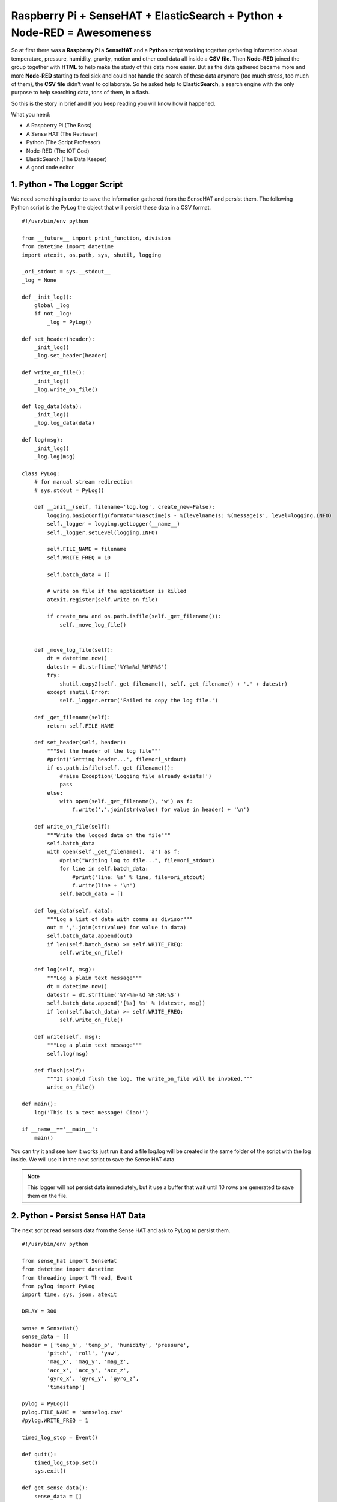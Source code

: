 .. _elastic-search-sensehat:

=========================================================================
Raspberry Pi + SenseHAT + ElasticSearch + Python + Node-RED = Awesomeness
=========================================================================

So at first there was a **Raspberry Pi** a **SenseHAT** and a **Python** script 
working together gathering information about temperature, pressure, humidity, gravity, motion 
and other cool data all inside a **CSV file**.
Then **Node-RED** joined the group together with **HTML** to help make the study of this data more easier.
But as the data gathered became more and more **Node-RED** starting to feel sick and could not handle
the search of these data anymore (too much stress, too much of them), the **CSV file** didn't want to collaborate.
So he asked help to **ElasticSearch**, a search engine with the only purpose to help searching data, 
tons of them, in a flash.

So this is the story in brief and If you keep reading you will know how it happened.

What you need:

* A Raspberry Pi (The Boss)
* A Sense HAT (The Retriever)
* Python (The Script Professor)
* Node-RED (The IOT God)
* ElasticSearch (The Data Keeper)
* A good code editor


1. Python - The Logger Script
-----------------------------------------------

We need something in order to save the information gathered from the SenseHAT and persist them.
The following Python script is the PyLog the object that will persist these data in a CSV format.

::

    #!/usr/bin/env python

    from __future__ import print_function, division
    from datetime import datetime
    import atexit, os.path, sys, shutil, logging

    _ori_stdout = sys.__stdout__
    _log = None

    def _init_log():
        global _log
        if not _log:
            _log = PyLog()

    def set_header(header):
        _init_log()
        _log.set_header(header)

    def write_on_file():
        _init_log()
        _log.write_on_file()
            
    def log_data(data):
        _init_log()
        _log.log_data(data)

    def log(msg):
        _init_log()
        _log.log(msg)

    class PyLog:
        # for manual stream redirection
        # sys.stdout = PyLog()
        
        def __init__(self, filename='log.log', create_new=False):
            logging.basicConfig(format='%(asctime)s - %(levelname)s: %(message)s', level=logging.INFO)
            self._logger = logging.getLogger(__name__)
            self._logger.setLevel(logging.INFO)

            self.FILE_NAME = filename
            self.WRITE_FREQ = 10

            self.batch_data = []
            
            # write on file if the application is killed
            atexit.register(self.write_on_file)
            
            if create_new and os.path.isfile(self._get_filename()):
                self._move_log_file()
                
            
        def _move_log_file(self):
            dt = datetime.now()
            datestr = dt.strftime('%Y%m%d_%H%M%S')
            try:
                shutil.copy2(self._get_filename(), self._get_filename() + '.' + datestr)
            except shutil.Error:
                self._logger.error('Failed to copy the log file.')

        def _get_filename(self):
            return self.FILE_NAME
        
        def set_header(self, header):
            """Set the header of the log file"""
            #print('Setting header...', file=ori_stdout)
            if os.path.isfile(self._get_filename()):
                #raise Exception('Logging file already exists!')
                pass
            else:
                with open(self._get_filename(), 'w') as f:
                    f.write(','.join(str(value) for value in header) + '\n')
        
        def write_on_file(self):
            """Write the logged data on the file"""
            self.batch_data
            with open(self._get_filename(), 'a') as f:
                #print("Writing log to file...", file=ori_stdout)
                for line in self.batch_data:
                    #print('line: %s' % line, file=ori_stdout)
                    f.write(line + '\n')
                self.batch_data = []
        
        def log_data(self, data):
            """Log a list of data with comma as divisor"""
            out = ','.join(str(value) for value in data)
            self.batch_data.append(out)
            if len(self.batch_data) >= self.WRITE_FREQ:
                self.write_on_file()

        def log(self, msg):
            """Log a plain text message"""
            dt = datetime.now()
            datestr = dt.strftime('%Y-%m-%d %H:%M:%S')
            self.batch_data.append('[%s] %s' % (datestr, msg))
            if len(self.batch_data) >= self.WRITE_FREQ:
                self.write_on_file()
        
        def write(self, msg):
            """Log a plain text message"""
            self.log(msg)
            
        def flush(self):
            """It should flush the log. The write_on_file will be invoked."""
            write_on_file()

    def main():
        log('This is a test message! Ciao!')
            
    if __name__=='__main__':
        main()

You can try it and see how it works just run it 
and a file log.log will be created in the same folder of the script with the log inside.
We will use it in the next script to save the Sense HAT data.

.. note:: This logger will not persist data immediately, 
    but it use a buffer that wait until 10 rows are generated to save them on the file.


2. Python - Persist Sense HAT Data
-----------------------------------------------

The next script read sensors data from the Sense HAT and ask to PyLog to persist them.

::

    #!/usr/bin/env python

    from sense_hat import SenseHat
    from datetime import datetime
    from threading import Thread, Event
    from pylog import PyLog
    import time, sys, json, atexit

    DELAY = 300

    sense = SenseHat()
    sense_data = []
    header = ['temp_h', 'temp_p', 'humidity', 'pressure',
            'pitch', 'roll', 'yaw',
            'mag_x', 'mag_y', 'mag_z',
            'acc_x', 'acc_y', 'acc_z',
            'gyro_x', 'gyro_y', 'gyro_z',
            'timestamp']

    pylog = PyLog()
    pylog.FILE_NAME = 'senselog.csv'
    #pylog.WRITE_FREQ = 1

    timed_log_stop = Event()

    def quit():
        timed_log_stop.set()
        sys.exit()

    def get_sense_data():
        sense_data = []
        
        sense_data.append(sense.get_temperature_from_humidity())
        sense_data.append(sense.get_temperature_from_pressure())
        sense_data.append(sense.get_humidity())
        sense_data.append(sense.get_pressure())
        
        o = sense.get_orientation()
        yaw = o['yaw']
        pitch = o['pitch']
        roll = o['roll']
        
        sense_data.extend([pitch, roll, yaw])
        
        mag = sense.get_compass_raw()
        sense_data.extend([mag['x'], mag['y'], mag['z']])
        
        acc = sense.get_accelerometer_raw()
        sense_data.extend([acc['x'], acc['y'], acc['z']])
        
        gyro = sense.get_gyroscope_raw()
        sense_data.extend([gyro['x'], gyro['y'], gyro['z']])
        
        sense_data.append(str(datetime.now()))
        
        return sense_data


    def timed_log(stop_event):
        global sense_data
        
        while not stop_event.is_set():
            pylog.log_data(sense_data)
            
            # wait for the delay but check every 0.2s if the thread has been stopped
            for i in range(int(DELAY//0.2)):
                time.sleep(0.2)
                if stop_event.is_set():
                    break

    def main():
        global sense_data
        
        try:
            pylog.set_header(header)
            
            sense_data = get_sense_data()
            t = Thread(target=timed_log, args=(timed_log_stop,))
            t.start()
            
            while True:
                time.sleep(1)
                sense_data = get_sense_data()
                
        except (KeyboardInterrupt, SystemExit):
            quit()

    if __name__ == '__main__':

        if len(sys.argv) > 1:
            pylog.FILE_NAME = sys.argv[1]
            
        main()

If you want to test it, change the DELAY to 10 seconds and run it,
after 30 seconds just kill it and you should have a new file, senselog.csv, in the same folder with the data
of the SenseHAT taken every 10 seconds.

.. note:: By default it will log data every 5 minutes


3. HTML - A Pretty UI
-----------------------------------------------

Now we have lots of number inside a file CSV that you will never read.
Lets make these data a little more readable with a web interface.

.. note:: I am not going to put all the files here 
    so you have to download all the required files from GitHub in order to make it works
    https://github.com/emawind84/sensehat-datalog/releases/latest

The following is the HTML layout, and you will notice that we are going to use 
AngularJS for the logic and Bootstrap to make a pretty UI

.. code-block:: html

    <!DOCTYPE html>
    <html ng-app="senseui">

    <head>
        <title>Sense HAT - Sensor Data Monitoring</title>
        
        <!-- Latest compiled and minified CSS -->
        <link rel="stylesheet" href="//maxcdn.bootstrapcdn.com/bootstrap/3.3.5/css/bootstrap.min.css" integrity="sha512-dTfge/zgoMYpP7QbHy4gWMEGsbsdZeCXz7irItjcC3sPUFtf0kuFbDz/ixG7ArTxmDjLXDmezHubeNikyKGVyQ==" crossorigin="anonymous">
        
        <meta charset="utf-8">
        <meta http-equiv="X-UA-Compatible" content="IE=edge">
        <meta name="viewport" content="width=device-width, initial-scale=1">
        
        <script type="text/javascript" src="//code.jquery.com/jquery-1.11.3.min.js"></script>
        <script type="text/javascript" src="//ajax.googleapis.com/ajax/libs/angularjs/1.4.5/angular.min.js"></script>
        <script type="text/javascript" src="date.format.js"></script>
        <script type="text/javascript" src="paging/dirPagination.js"></script>
        
        <script type="text/javascript" src="main.js" ></script>
        
    </head>

    <body>
        
        <div class="container">
            <div class="page-header">
                <h3>Sense HAT - Sensor Data Monitoring</h3>
            </div>
            <div ng-controller="SenseDataController as ctrl">
                <dir-pagination-controls></dir-pagination-controls>
                
                <div class="dropdown">
                    
                </div>
                
                <nav class="navbar navbar-default">
                    <div class="container-fluid">
                        <!-- Collect the nav links, forms, and other content for toggling -->
                        <div class="collapse navbar-collapse" id="bs-example-navbar-collapse-1">
                            <form name="searchform" class="navbar-form navbar-left" role="search" novalidate 
                            ng-submit="loadData(criteria)">
                                <div class="form-group">
                                    <label>From</label>
                                    <input ng-model="criteria.fromdate" type="date" class="form-control" placeholder="yyyy-MM-dd">
                                    <label>To</label>
                                    <input ng-model="criteria.todate" type="date" class="form-control" placeholder="yyyy-MM-dd">
                                </div>
                                <button type="submit" class="btn btn-default">Submit</button>
                            </form>
                        </div>
                    </div>
                </nav>
                
                <hr>
                
                <table id="pretty-table" class="table table-condensed">
                    <thead>
                        <tr>
                            <th rowspan='2'>No.</th>
                            <th colspan="2">Temperature (C)</th>
                            
                            <th rowspan='2'>Humidity (%)</th>
                            <th rowspan='2'>Pressure (mbar)</th>
                            <th rowspan='2'>Pitch (deg)</th>
                            <th rowspan='2'>Roll (deg)</th>
                            <th rowspan='2'>Yaw (deg)</th>
                            <th colspan="3">Magnetometer (µT)</th>
                            <th colspan="3">Accelerometer (Gs)</th>
                            <th colspan="3">Gyroscope (rad/s)</th>
                            
                            <th rowspan='2'>Timestamp</th>
                        </tr>
                        <tr>
                            <th>from Humidity</th>
                            <th>from Pressure</th>
                            
                            <th>X</th>
                            <th>Y</th>
                            <th>Z</th>
                            
                            <th>X</th>
                            <th>Y</th>
                            <th>Z</th>
                            
                            <th>X</th>
                            <th>Y</th>
                            <th>Z</th>
                        </tr>
                    </thead>
                    <tr dir-paginate="reg in ctrl.data | itemsPerPage: 50">
                        <td>{{$index + 1}}</td>
                        <td>{{reg.temp_h | number : 2 }}</td>
                        <td>{{reg.temp_p | number : 2 }}</td>
                        <td>{{reg.humidity | number : 2 }}</td>
                        <td>{{reg.pressure | number : 2 }}</td>
                        <td>{{reg.pitch | number : 2 }}</td>
                        <td>{{reg.roll | number : 2 }}</td>
                        <td>{{reg.yaw | number : 2 }}</td>
                        <td>{{reg.mag_x | number : 2 }}</td>
                        <td>{{reg.mag_y | number : 2 }}</td>
                        <td>{{reg.mag_z | number : 2 }}</td>
                        <td>{{reg.acc_x | number : 4 }}</td>
                        <td>{{reg.acc_y | number : 4 }}</td>
                        <td>{{reg.acc_z | number : 4 }}</td>
                        <td>{{reg.gyro_x | number : 4 }}</td>
                        <td>{{reg.gyro_y | number : 4 }}</td>
                        <td>{{reg.gyro_z | number : 4 }}</td>
                        <td>{{reg.timestamp | date : 'yyyy-MM-dd HH:mm:ss'}}</td>
                    </tr>
                </table>
                <dir-pagination-controls></dir-pagination-controls>
                <!-- pre>{{ctrl.data | json}}</pre -->
            </div>
        </div>
    </body>

    </html>

and the scipt below

.. code-block:: javascript

    (function ($){
        "use strict";
        
        angular.module('senseui', ['angularUtils.directives.dirPagination'])
        .factory('sensedata', ['$http', '$log', 'dateFilter', function ($http, $log, dateFilter){
            return {
                load: function(d){
                    $log.debug('Loading data with criteria: ', d);
                    return $http({
                        url: "sensedata/",
                        method: "GET",
                        params: {
                            "fromdate": dateFilter(d.fromdate, 'yyyy-MM-dd'),
                            "todate": dateFilter(d.todate, 'yyyy-MM-dd')
                        },
                        responseType: "json"
                    });
                }
            };
        }])
        .controller('SenseDataController', ['sensedata', '$log', '$scope', function(sensedata, $log, $scope){
            var self = this;
            self.data = [];
            
            // default date criteria
            //var _d = new Date(); _d.setHours(0, 0, 0, 0);
            var _d = null;
            
            $scope.sensedata = sensedata;
            $scope.criteria = {
                "fromdate": _d,
                "todate": _d
            };
            
            function loadData(data) {
                sensedata.load(data).then(function(res){
                    $log.debug(res);
                    self.data = res.data;
                }, function(err){
                    $log.debug(err);
                });
            }
            $scope.loadData = loadData;
            
            loadData($scope.criteria);
            
        }]);
        
        
        
    })(jQuery);


4. Node-RED - The Slow Web Service
-----------------------------------

I am not going to tell you how to install and run Node-RED,
what you have here is the flow that you can use to retrieve the CSV data in a JSON format,
ready to be used inside your UI page.

::

    [{"id":"24c118cc.602aa8","type":"csv","z":"138c36fb.d19c81","name":"Sense Data Log","sep":",","hdrin":true,"hdrout":"","multi":"mult","ret":"\\n","temp":"temp_h, temp_p, humidity, pressure, pitch, roll, yaw, mag_x, mag_y, mag_z, acc_x, acc_y, acc_z, gyro_x, gyro_y, gyro_z, timestamp" "x":436.2499694824219,"y":126.25,"wires":[["70f578b6.6b8bf"]]},{"id":"90fc7ff1.596628","type":"file in","z":"138c36fb.d19c81","name":"sense data log","filename":"/home/pi/sensehat/log/senselog.csv","format":"utf8","x":300.2499694824219,"y":181.25,"wires":[["24c118cc.602aa8"]]},{"id":"ef25f378.49425","type":"debug","z":"138c36fb.d19c81","name":"","active":false,"console":"false","complete":"false","x":827.25,"y":161.25,"wires":[]},{"id":"ff990bad.0fb278","type":"http in","z":"138c36fb.d19c81","name":"","url":"/sensedata","method":"get","swaggerDoc":"","x":123.24996948242188,"y":140.25,"wires":[["90fc7ff1.596628","7e16bca.9a430c4"]]},{"id":"b14c527d.bf7b9","type":"inject","z":"138c36fb.d19c81","name":"","topic":"","payload":"","payloadType":"date","repeat":"","crontab":"","once":false,"x":139.24996948242188,"y":201.25,"wires":[["90fc7ff1.596628"]]},{"id":"306becb4.e25a6c","type":"http response","z":"138c36fb.d19c81","name":"","x":838.2499694824219,"y":123.25,"wires":[]},{"id":"d342b14c.c02c38","type":"json","z":"138c36fb.d19c81","name":"","x":645.2499694824219,"y":127.25,"wires":[["ef25f378.49425","44dd40cb.1cf07"]]},{"id":"44dd40cb.1cf07","type":"switch","z":"138c36fb.d19c81","name":"","property":"res","rules":[{"t":"nnull"}],"checkall":"false","outputs":1,"x":740.2499694824219,"y":72.25,"wires":[["306becb4.e25a6c"]]},{"id":"7e16bca.9a430c4","type":"debug","z":"138c36fb.d19c81","name":"","active":false,"console":"false","complete":"req.query","x":319.2499694824219,"y":86.25,"wires":[]},{"id":"70f578b6.6b8bf","type":"function","z":"138c36fb.d19c81","name":"senselog_reader","func":"var drgx = /^([0-9]{4})-([0-9]{2})-([0-9]{2})[\\s|T]([0-9]{2}):([0-9]{2}):([0-9]{2}).[0-9]*Z?/;\nvar today = new Date();\n//today.setTime( today.getTime() - 86400000 );\n\n// search criteria\nvar fromdate = msg.req && msg.req.query.fromdate;\nvar todate = msg.req && msg.req.query.todate;\n\n// convert string to date\nfromdate = fromdate && new Date( fromdate.replace(/-/g, '/') );\ntodate = todate && new Date( todate.replace(/-/g, '/') );\n\n// default value for search criteria\nfromdate = fromdate || today;\n\n// remove time from dates\ntodate && todate.setHours(0,0,0,0);\nfromdate && fromdate.setHours(0,0,0,0);\n\n//node.log('Search criteria: from = ' + fromdate + ' to = ' + todate);\n//node.log('total data length: ' + msg.payload.length);\nvar i = msg.payload.length - 1;\nfor(; i >= 0; i--)\n{\n    var args = drgx.exec(msg.payload[i].timestamp);\n    var _date = new Date(args[1], args[2] - 1, args[3]);\n    if( fromdate && _date < fromdate )\n    {\n        msg.payload.splice(i, 1);\n        continue;\n    }\n    else if( todate && _date > todate )\n    {\n        msg.payload.splice(i, 1);\n        continue;\n    }\n    \n    //msg.payload[i].timestamp = new Date(args[1], args[2] - 1, args[3], args[4], args[5], args[6]).getTime();\n}\n//node.log('filtered data length: ' + msg.payload.length);\nreturn msg;","outputs":1,"noerr":0,"x":558,"y":182,"wires":[["d342b14c.c02c38"]]},{"id":"15f6405e.f11558","type":"comment","z":"138c36fb.d19c81","name":"CSV File Path Here!","info":"","x":310.00001525878906,"y":215.00001621246338,"wires":[]}]

After you imported this flow inside Node-RED, you need to change the location of the CSV file
that the process need to read, just double click on the node above the comment that say 'CSV File Path Here'.

Test it on a browser or on a terminal and change the ip and port with your actual Node-RED server

http://192.168.0.10:1880/sensedata

You should see lots of data in a JSON format.
We are going to use the output in the UI page we already made.


5. Nginx - Server Settings
----------------------

As you can see and you should know now we have a web service on the Raspberry Pi
listening on the port ``1880`` and path ``/sensedata``, 
make sure you are able to use this web service on the page we made, you can see that from the code I put here
I can use the web service just using ``/sensedata`` because on my nginx server I already set a **Proxy Pass**.

You can see my **nginx** server settings below::

    server {
        listen 8086;
        server_name 192.168.0.10 127.0.0.1;
        root /home/pi/sensehat-datalog;
        index index.html;

        location /sensedata {
            proxy_set_header Host $host;
            proxy_pass http://127.0.0.1:1880/sensedata;
        }
    }


So make sure you have all this set up and then you will have a ready to run web interface 
with all your Sense HAT data searchable by date.


5. ElasticSearch - Let's Index All 
--------------------------------------

It's easy to start with ElasticSearch.
Download the source on GitHub https://github.com/elastic/elasticsearch/releases

Extract the archive and inside you will have two important folders, ``config`` and ``bin``.

Before run the service, go to the config folder and replace the content 
of ``elasticsearch.yml`` with the following:

.. code-block:: yaml

    cluster.name: elasticsearch
    node.name: raspi-node-1

    network.bind_host: [192.168.0.10, _local_]
    
    http.port: 9200
    transport.tcp.port: 9300

    discovery.zen.ping.unicast.hosts: ["127.0.0.1", "[::1]"]

    bootstrap.mlockall: true

This will create a cluster named ``elasticsearch`` with one node named ``raspi-node-1``, 
listening on port ``9200``, this is where the Restful API listen for requests.
The port ``9300`` is used internally by ElasticSearch to comunicate between nodes within the cluster.

You can run the engine from the bin folder with the following command::

    $ sh elasticsearch

I made a bash script that you can use to start the service below:

.. code-block:: bash

    #!/usr/bin/env bash

    SCRIPT_BASE_PATH=$( cd "$( dirname "${BASH_SOURCE[0]}" )" && pwd )
    SCRIPT_NAME="${0##*/}"

    export PATH=/home/pi/python_example/ipython/bin:$PATH

    set -e

    export ES_JAVA_OPTS="-Xmx128m -Xms128m"
    export ES_HEAP_SIZE="128m"

    sh $SCRIPT_BASE_PATH/elasticsearch

It is important to set the variable ``ES_HEAP_SIZE`` and change the default heap memory
to a more suitable one for our Raspberry Pi, 128m should be fine.

You can try ElasticSearch and see if is working going to http://127.0.0.1:9200 with a browser
or on the linux server inside the terminal with::

    curl -XGET http://127.0.0.1:9200?pretty
    {
    "name" : "raspi-node-1",
    "cluster_name" : "elasticsearch",
    "version" : {
        "number" : "2.3.4",
        "build_hash" : "e455fd0c13dceca8dbbdbb1665d068ae55dabe3f",
        "build_timestamp" : "2016-06-30T11:24:31Z",
        "build_snapshot" : false,
        "lucene_version" : "5.5.0"
    },
    "tagline" : "You Know, for Search"
    }


6. Import Data Into ElasticSearch
------------------------------------

Now that ElasticSearch is working we need to index all the data in the CSV file that we gathered so far.
We will use a python script that read the CSV file and index every row inside the search engine.

::

    #!/usr/bin/env python3

    import json, csv, requests, logging
    import dateutil.parser

    CSV_MAP = ['temp_h','temp_p','humidity','pressure',
            'pitch','roll','yaw',
            'mag_x','mag_y','mag_z',
            'acc_x','acc_y','acc_z',
            'gyro_x','gyro_y','gyro_z',
            'timestamp']

    # ElasticSearch parameters
    ES_HOST = '203.239.21.69'
    ES_PORT = '9200'
    ES_INDEX = 'sense'
    ES_TYPE = 'stats'

    CSV_FILE_PATH = 'log/senselog.csv'

    # Lets make some logs!
    logging.basicConfig(format='%(asctime)s - %(levelname)s: %(message)s')
    _logger = logging.getLogger(__name__)
    _logger.setLevel(logging.DEBUG)

    def main():
        s = requests.Session()
        
        r = s.delete( "http://%s:%s/%s/" % (ES_HOST, ES_PORT, ES_INDEX) )
        _logger.debug(r.text)
        
        with open(CSV_FILE_PATH, 'rt') as csvfile:
            reader = csv.reader(csvfile, delimiter=',')
            
            # skip the first line is has header
            next(reader)
            
            for row in reader:
                data =  dict(zip(CSV_MAP, row))
                
                # added time zone because data on the csv file have offset
                timestamp = dateutil.parser.parse( data['timestamp'] + '+0900' )
                # format the date with the offset in order to index the correct date
                data['timestamp'] = timestamp.strftime('%Y-%m-%dT%H:%M:%S.%f%z')
                
                r = s.put( "http://%s:%s/%s/%s/%s" % 
                        (ES_HOST, ES_PORT, ES_INDEX, ES_TYPE, data['timestamp']), 
                        data=json.dumps(data))
                _logger.debug(r.text)
            
    if __name__ == '__main__':
        main()


In the script you need to change some parameters like ``ES_HOST``, ``ES_PORT`` and ``CSV_FILE_PATH``.
If you execute the script, it will output the response of every request of every line inside the CSV file,
so you can check if data is being indexed or not.

.. note:: When you index data inside ElasticSearch you always need an ``index`` and a ``type``, 
    in my case they are 'sense' and 'stats', you can leave these values or change them if you want.

.. note:: If you change the index and type to use in ElasticSearch 
    make sure you modify the web services inside Node-RED in the next step.

Now go to http://127.0.0.1:9200/sense/stats/_search?pretty
and you should see some data coming out.


6. Node-RED - The Game Change
------------------------------

We have all the data we gathered so far inside the search engine, and we are ready to read them.
We need to change the web service we made in Node-RED in order to read from ElasticSearch
and not anymore from the CSV file.

::

    [{"id":"d1d5f84c.f57458","type":"http request","z":"138c36fb.d19c81","name":"","method":"POST","ret":"obj","url":"http://127.0.0.1:9200/sense/stats/_search","x":463,"y":837.5,"wires":[["f9b6805e.5b4c4"]]},{"id":"46adf09b.b23028","type":"http in","z":"138c36fb.d19c81","name":"","url":"/el/sensedata","method":"get","swaggerDoc":"","x":126,"y":788,"wires":[["5bdc3c40.3fe87c","d85c178c.29e57"]]},{"id":"5bdc3c40.3fe87c","type":"function","z":"138c36fb.d19c81","name":"Read Criteria","func":"var fromdate = msg.req && msg.req.query.fromdate;\nvar todate = msg.req && msg.req.query.todate;\nfromdate = fromdate || 'now-1d/d';\ntodate = todate || 'now/d';\n\nmsg.payload = {\n    \"query\": {\n        \"range\" : {\n            \"timestamp\" : {\n                \"gte\" : fromdate,\n                \"lte\" :  todate,\n                \"format\": \"yyyy-MM-dd\",\n                \"time_zone\": \"+09:00\"\n            }\n        }\n    },\n    \"size\": 1000,\n    \"sort\": [\n        {\"timestamp\" : {\"order\" : \"asc\"}}\n    ]\n};\nreturn msg;","outputs":1,"noerr":0,"x":326,"y":784.5,"wires":[["d1d5f84c.f57458"]]},{"id":"dec36da7.203aa","type":"debug","z":"138c36fb.d19c81","name":"","active":false,"console":"false","complete":"false","x":758,"y":856,"wires":[]},{"id":"bb97d84a.77202","type":"inject","z":"138c36fb.d19c81","name":"","topic":"","payload":"","payloadType":"date","repeat":"","crontab":"","once":false,"x":151,"y":830.5,"wires":[["5bdc3c40.3fe87c"]]},{"id":"8a624324.7512c","type":"json","z":"138c36fb.d19c81","name":"","x":731,"y":791,"wires":[["cba225c4.b87b8"]]},{"id":"f9b6805e.5b4c4","type":"function","z":"138c36fb.d19c81","name":"","func":"var drgx = /^([0-9]{4})-([0-9]{2})-([0-9]{2})[\\s|T]([0-9]{2}):([0-9]{2}):([0-9]{2}).[0-9]*(Z?)/;\nvar eresult = msg.payload.hits.hits;\nvar result = [];\nfor(var i=0; i<eresult.length; i++){\n    result.push(eresult[i]._source)\n    var args = drgx.exec(result[i].timestamp);\n    if(args[7] === 'Z') {\n        //result[i].timestamp = Date.UTC(args[1], args[2] - 1, args[3], args[4], args[5], args[6]);\n    } else {\n        //result[i].timestamp = new Date(args[1], args[2] - 1, args[3], args[4], args[5], args[6]).getTime();\n    }\n}\nmsg.payload = result;\nreturn msg;","outputs":1,"noerr":0,"x":597,"y":792.5,"wires":[["dec36da7.203aa","8a624324.7512c"]]},{"id":"d85c178c.29e57","type":"debug","z":"138c36fb.d19c81","name":"","active":false,"console":"false","complete":"req.query","x":320,"y":878,"wires":[]},{"id":"7a057e4e.a44b88","type":"comment","z":"138c36fb.d19c81","name":"Search with ElasticSearch","info":"","x":142,"y":748.5,"wires":[]},{"id":"cba225c4.b87b8","type":"switch","z":"138c36fb.d19c81","name":"","property":"res","rules":[{"t":"nnull"}],"checkall":"false","outputs":1,"x":849,"y":793,"wires":[["4997e08.c37d2a"]]},{"id":"4997e08.c37d2a","type":"http response","z":"138c36fb.d19c81","name":"","x":971,"y":793,"wires":[]}]

Then you can see I changed the name of the service in /el/sensedata so we need to change
the proxy pass we made on nginx server (or apache) with::

    server {
        listen 8086;
        server_name 192.168.0.10 127.0.0.1;
        root /home/pi/sensehat-datalog;
        index index.html;

        location /sensedata {
            proxy_set_header Host $host;
            proxy_pass http://127.0.0.1:1880/el/sensedata;
        }
    }

Nothing else change, your web interface will work as usual but just lots faster!


7. Node-RED - Let's Index New Data
-----------------------------------

Until here you are able to read all the data you indexed on ElasticSearch,
but if you want to update the search engine with new data, 
you need to execute the import script that will update your index with new data from the CSV file.

There is a better solution, we make a service on Node-RED that monitor the file CSV, so when it change,
it will index automatically the new data in ElasticSearch 
and we don't have to worry about importing again all the CSV File.
Just copy the flow below inside Node-RED

::

    [{"id":"1a32ae6c.158442","type":"http request","z":"138c36fb.d19c81","name":"Save Data","method":"PUT","ret":"obj","url":"http://127.0.0.1:9200/sense/stats/{{{id}}}","x":734,"y":614.5,"wires":[["6a0c1ec2.5c72a8"]]},{"id":"9cccfc5b.fe3218","type":"tail","z":"138c36fb.d19c81","name":"Monitor CSV","filetype":"text","split":true,"filename":"/home/pi/sensehat/log/senselog.csv","x":94,"y":615.5,"wires":[["897f3dd7.826e58"]]},{"id":"4bc6826d.6e6864","type":"function","z":"138c36fb.d19c81","name":"","func":"var drgx = /^([0-9]{4})-([0-9]{2})-([0-9]{2})\\s([0-9]{2}):([0-9]{2}):([0-9]{2}).[0-9]*/;\nfor(var i = 0; i < msg.payload.length; i++){\n    var args = drgx.exec(msg.payload[i].timestamp);\n    msg.payload[i].timestamp = new Date(args[1], args[2] - 1, args[3], args[4], args[5], args[6]).toISOString();\n}\n\n// we have to pass only one row\nmsg.payload = msg.payload[0];\nmsg.id = msg.payload.timestamp;\n\nreturn msg;","outputs":1,"noerr":0,"x":443,"y":614.5,"wires":[["2a66377b.0e6e78","46db7649.0ca9a"]]},{"id":"89b5cc09.94cba8","type":"comment","z":"138c36fb.d19c81","name":"Add Sense Data to ElasticSearch","info":"","x":151,"y":576.5,"wires":[]},{"id":"897f3dd7.826e58","type":"csv","z":"138c36fb.d19c81","name":"Sense Data Log","sep":",","hdrin":false,"hdrout":"","multi":"mult","ret":"\\n","temp":"temp_h, temp_p, humidity, pressure, pitch, roll, yaw, mag_x, mag_y, mag_z, acc_x, acc_y, acc_z, gyro_x, gyro_y, gyro_z, timestamp","x":280,"y":615,"wires":[["4bc6826d.6e6864"]]},{"id":"2a66377b.0e6e78","type":"json","z":"138c36fb.d19c81","name":"","x":580,"y":615,"wires":[["1a32ae6c.158442","6a0c1ec2.5c72a8"]]},{"id":"46db7649.0ca9a","type":"debug","z":"138c36fb.d19c81","name":"","active":false,"console":"false","complete":"false","x":596,"y":662,"wires":[]},{"id":"6a0c1ec2.5c72a8","type":"debug","z":"138c36fb.d19c81","name":"","active":false,"console":"false","complete":"false","x":829,"y":663,"wires":[]}]